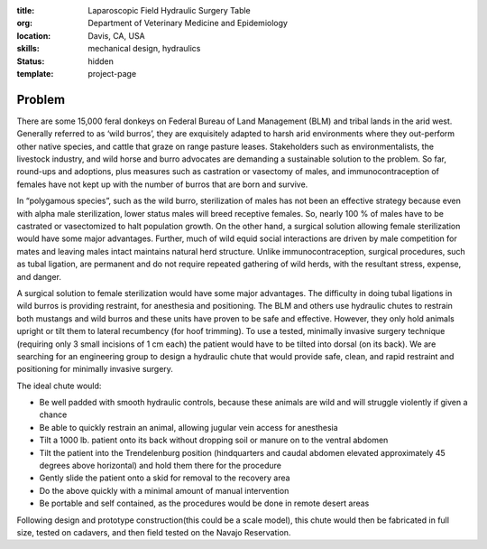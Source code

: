 :title: Laparoscopic Field Hydraulic Surgery Table
:org: Department of Veterinary Medicine and Epidemiology
:location: Davis, CA, USA
:skills: mechanical design, hydraulics
:status: hidden
:template: project-page

Problem
=======

There are some 15,000 feral donkeys on Federal Bureau of Land Management (BLM)
and tribal lands in the arid west.  Generally referred to as ‘wild burros’,
they are exquisitely adapted to harsh arid environments where they out-perform
other native species, and cattle that graze on range pasture leases.
Stakeholders such as environmentalists, the livestock industry, and wild horse
and burro advocates are demanding a sustainable solution to the problem. So
far, round-ups and adoptions, plus measures such as castration or vasectomy of
males, and immunocontraception of females have not kept up with the number of
burros that are born and survive.

In “polygamous species”, such as the wild burro, sterilization of males has not
been an effective strategy because even with alpha male sterilization, lower
status males will breed receptive females.  So, nearly 100 % of males have to
be castrated or vasectomized to halt population growth.  On the other hand, a
surgical solution allowing female sterilization would have some major
advantages.  Further, much of wild equid social interactions are driven by male
competition for mates and leaving males intact maintains natural herd
structure.  Unlike immunocontraception, surgical procedures, such as tubal
ligation, are permanent and do not require repeated gathering of wild herds,
with the resultant stress, expense, and danger.

A surgical solution to female sterilization would have some major advantages.
The difficulty in doing tubal ligations in wild burros is providing restraint,
for anesthesia and positioning. The BLM and others use hydraulic chutes to
restrain both mustangs and wild burros and these units have proven to be safe
and effective. However, they only hold animals upright or tilt them to lateral
recumbency (for hoof trimming).  To use a tested, minimally invasive surgery
technique (requiring only 3 small incisions of 1 cm each) the patient would
have to be tilted into dorsal (on its back).  We are searching for an
engineering group to design a hydraulic chute that would provide safe, clean,
and rapid restraint and positioning for minimally invasive surgery.

The ideal chute would:

- Be well padded with smooth hydraulic controls, because these animals are wild
  and will struggle violently if given a chance
- Be able to quickly restrain an animal, allowing jugular vein access for
  anesthesia
- Tilt a 1000 lb. patient onto its back without dropping soil or manure on to
  the ventral abdomen
- Tilt the patient into the Trendelenburg position (hindquarters and caudal
  abdomen elevated approximately 45 degrees above horizontal) and hold them
  there for the procedure
- Gently slide the patient onto a skid for removal to the recovery area
- Do the above quickly with a minimal amount of manual intervention
- Be portable and self contained, as the procedures would be done in remote
  desert areas

Following design and prototype construction(this could be a scale model), this
chute would then be fabricated in full size, tested on cadavers, and then field
tested on the Navajo Reservation.
